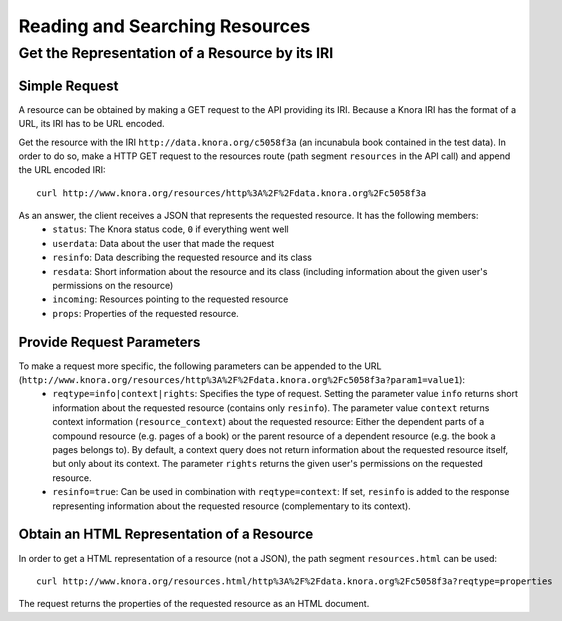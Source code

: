 .. Copyright © 2015 Lukas Rosenthaler, Benjamin Geer, Ivan Subotic,
   Tobias Schweizer, André Kilchenmann, and André Fatton.

   This file is part of Knora.

   Knora is free software: you can redistribute it and/or modify
   it under the terms of the GNU Affero General Public License as published
   by the Free Software Foundation, either version 3 of the License, or
   (at your option) any later version.

   Knora is distributed in the hope that it will be useful,
   but WITHOUT ANY WARRANTY; without even the implied warranty of
   MERCHANTABILITY or FITNESS FOR A PARTICULAR PURPOSE.  See the
   GNU Affero General Public License for more details.

   You should have received a copy of the GNU Affero General Public
   License along with Knora.  If not, see <http://www.gnu.org/licenses/>.

.. _reading-and-searching-resources:

Reading and Searching Resources
===============================

***********************************************
Get the Representation of a Resource by its IRI
***********************************************

Simple Request
--------------

A resource can be obtained by making a GET request to the API providing its IRI. Because a Knora IRI has the format of a URL, its IRI has to be URL encoded.

Get the resource with the IRI ``http://data.knora.org/c5058f3a`` (an incunabula book contained in the test data). In order to do so, make a HTTP GET request to the resources route
(path segment ``resources`` in the API call) and append the URL encoded IRI:

::

    curl http://www.knora.org/resources/http%3A%2F%2Fdata.knora.org%2Fc5058f3a

As an answer, the client receives a JSON that represents the requested resource. It has the following members:
 - ``status``: The Knora status code, ``0`` if everything went well
 - ``userdata``: Data about the user that made the request
 - ``resinfo``: Data describing the requested resource and its class
 - ``resdata``: Short information about the resource and its class (including information about the given user's permissions on the resource)
 - ``incoming``: Resources pointing to the requested resource
 - ``props``: Properties of the requested resource.

Provide Request Parameters
--------------------------

To make a request more specific, the following parameters can be appended to the URL (``http://www.knora.org/resources/http%3A%2F%2Fdata.knora.org%2Fc5058f3a?param1=value1``):
 - ``reqtype=info|context|rights``: Specifies the type of request. Setting the parameter value ``info`` returns short information about the requested resource (contains only ``resinfo``). The parameter value ``context`` returns context information (``resource_context``) about the requested resource: Either the dependent parts of a compound resource (e.g. pages of a book) or the parent resource of a dependent resource (e.g. the book a pages belongs to). By default, a context query does not return information about the requested resource itself, but only about its context. The parameter ``rights`` returns the given user's permissions on the requested resource.
 - ``resinfo=true``: Can be used in combination with ``reqtype=context``: If set, ``resinfo`` is added to the response representing information about
   the requested resource (complementary to its context).

Obtain an HTML Representation of a Resource
-------------------------------------------

In order to get a HTML representation of a resource (not a JSON), the path segment ``resources.html`` can be used:

::

    curl http://www.knora.org/resources.html/http%3A%2F%2Fdata.knora.org%2Fc5058f3a?reqtype=properties

The request returns the properties of the requested resource as an HTML document.     
